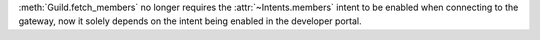 :meth:`Guild.fetch_members` no longer requires the :attr:`~Intents.members` intent to be enabled when connecting to the gateway, now it solely depends on the intent being enabled in the developer portal.
